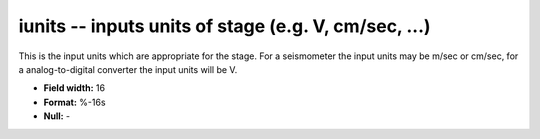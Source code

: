 .. _css3.1-iunits_attributes:

**iunits** -- inputs units of stage (e.g. V, cm/sec, ...)
---------------------------------------------------------

This is the input units which are appropriate for the
stage.  For a seismometer the input units may be m/sec or
cm/sec, for a analog-to-digital converter the input units
will be V.

* **Field width:** 16
* **Format:** %-16s
* **Null:** -
